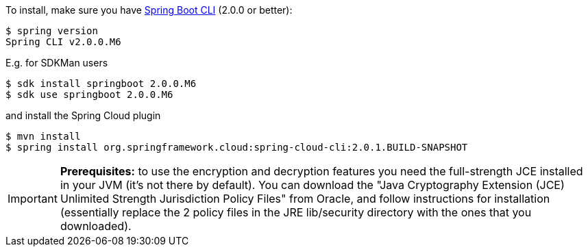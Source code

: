 To install, make
sure you have
https://github.com/spring-projects/spring-boot[Spring Boot CLI]
(2.0.0 or better):

    $ spring version
    Spring CLI v2.0.0.M6

E.g. for SDKMan users

```
$ sdk install springboot 2.0.0.M6
$ sdk use springboot 2.0.0.M6
```

and install the Spring Cloud plugin

```
$ mvn install
$ spring install org.springframework.cloud:spring-cloud-cli:2.0.1.BUILD-SNAPSHOT
```

IMPORTANT: **Prerequisites:** to use the encryption and decryption features
you need the full-strength JCE installed in your JVM (it's not there by default).
You can download the "Java Cryptography Extension (JCE) Unlimited Strength Jurisdiction Policy Files"
from Oracle, and follow instructions for installation (essentially replace the 2 policy files
in the JRE lib/security directory with the ones that you downloaded).
